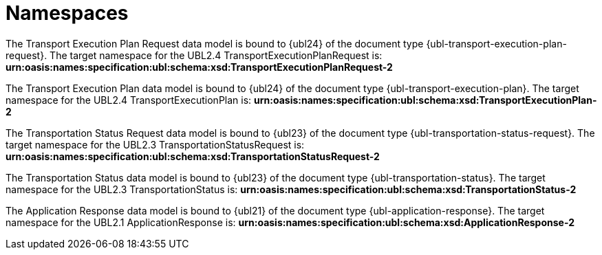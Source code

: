 [[namespaces]]
= Namespaces

The Transport Execution Plan Request data model is bound to {ubl24} of the document type {ubl-transport-execution-plan-request}. The target namespace for the UBL2.4 TransportExecutionPlanRequest is:
*urn:oasis:names:specification:ubl:schema:xsd:TransportExecutionPlanRequest-2*

The Transport Execution Plan data model is bound to {ubl24} of the document type {ubl-transport-execution-plan}. The target namespace for the UBL2.4 TransportExecutionPlan is:
*urn:oasis:names:specification:ubl:schema:xsd:TransportExecutionPlan-2*

The Transportation Status Request data model is bound to {ubl23} of the document type {ubl-transportation-status-request}. The target namespace for the UBL2.3 TransportationStatusRequest is:
*urn:oasis:names:specification:ubl:schema:xsd:TransportationStatusRequest-2*

The Transportation Status data model is bound to {ubl23} of the document type {ubl-transportation-status}. The target namespace for the UBL2.3 TransportationStatus is:
*urn:oasis:names:specification:ubl:schema:xsd:TransportationStatus-2*

The Application Response data model is bound to {ubl21} of the document type {ubl-application-response}. The target namespace for the UBL2.1 ApplicationResponse is:
*urn:oasis:names:specification:ubl:schema:xsd:ApplicationResponse-2*